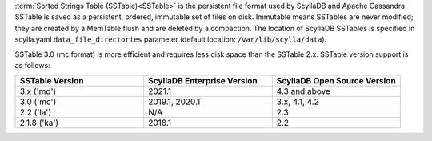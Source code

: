 :term:`Sorted Strings Table (SSTable)<SSTable>` is the persistent file format used by ScyllaDB and Apache Cassandra. SSTable is saved as a persistent, ordered, immutable set of files on disk.
Immutable means SSTables are never modified; they are created by a MemTable flush and are deleted by a compaction.
The location of ScyllaDB SSTables is specified in scylla.yaml ``data_file_directories`` parameter (default location: ``/var/lib/scylla/data``).

SSTable 3.0 (mc format) is more efficient and requires less disk space than the SSTable 2.x. SSTable version support is as follows: 


.. list-table::
   :widths: 33 33 33
   :header-rows: 1

   * - SSTable Version
     - ScyllaDB Enterprise Version
     - ScyllaDB Open Source Version
   * - 3.x ('md')
     - 2021.1
     - 4.3 and above
   * - 3.0 ('mc')
     - 2019.1, 2020.1
     - 3.x, 4.1, 4.2
   * - 2.2 ('la')
     - N/A
     - 2.3
   * - 2.1.8 ('ka')
     - 2018.1
     - 2.2
     
